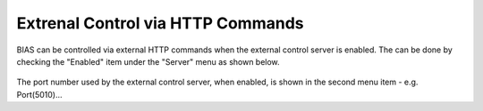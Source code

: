 *********************************************
Extrenal Control via HTTP Commands
*********************************************

BIAS can be controlled via external HTTP commands when the external control
server is enabled. The can be done by checking the "Enabled" item under the
"Server" menu as shown below.


.. figure:: _static/bias_server_menu.png
   :align:  center


The port number used by the external control server, when enabled, is shown in
the second menu item - e.g. Port(5010)...
